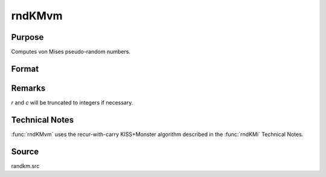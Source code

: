 
rndKMvm
==============================================

Purpose
----------------

Computes von Mises pseudo-random numbers.

Format
----------------
.. function:: rndKMvm(r, c, m, k, state)

    :param r: number of rows of resulting matrix.
    :type r: scalar

    :param c: number of columns of resulting matrix.
    :type c: scalar

    :param m: r x c matrix or rx1 vector, or 1xc vector, or scalar, means for vm distribution.
    :type m: mtarix or vector or scalar

    :param k: r x c matrix or rx1 vector, or 1xc vector, or scalar, shape argument for vm distribution.
    :type k: matrix or vector or scalar

    :param state: 

        **scalar case**
        
            *state* = starting seed value only. If -1, GAUSS computes the starting seed based on the system clock.

        **500x1 vector case**
        
            *state* = the state vector returned from a previous call to one of the ``rndKM`` random number functions.

    :type state: scalar or 500x1 vector

    :returns: x (*RxC matrix*), von Mises distributed random numbers.

    :returns: newstate (*500x1 vector*), the updated state.



Remarks
-------

*r* and *c* will be truncated to integers if necessary.

Technical Notes
---------------
:func:`rndKMvm` uses the recur-with-carry KISS+Monster algorithm described in the :func:`rndKMi` Technical Notes.

Source
------

randkm.src

